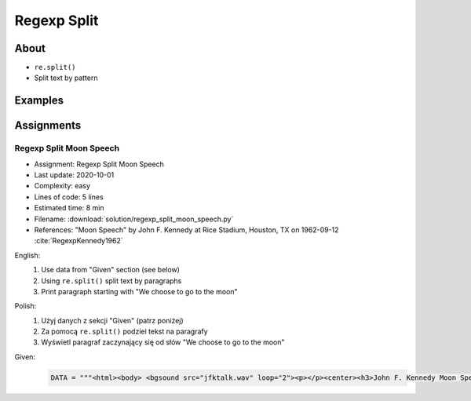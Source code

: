 ************
Regexp Split
************


About
=====
* ``re.split()``
* Split text by pattern


Examples
========
.. code-block:: python
    :caption: Usage of ``re.split()``

    import re

    PATTERN = r'\s[a-z]{3}\s'
    DATA = 'Baked Beans And Spam'

    re.split(PATTERN, DATA, flags=re.IGNORECASE)
    # ['Baked Beans', 'Spam']

.. code-block:: python
    :caption: Making a Phonebook

    import re


    TEXT = """Jan Twardowski: 834.345.1254 Polish Space Agency

    Mark Watney: 892.345.3428 Johnson Space Center
    Matt Kowalski: 925.541.7625 Kennedy Space Center


    Melissa Lewis: 548.326.4584 Bajkonur, Kazakhstan"""

    entries = re.split('\n+', TEXT)
    print(entries)
    # [
    #   'Jan Twardowski: 834.345.1254 Polish Space Agency',
    #   'Mark Watney: 892.345.3428 Johnson Space Center',
    #   'Matt Kowalski: 925.541.7625 Kennedy Space Center',
    #   'Melissa Lewis: 548.326.4584 Bajkonur, Kazakhstan'
    # ]

    result = [re.split(':?\s', entry, maxsplit=3) for entry in entries]
    print(result)
    # [
    #   ['Jan', 'Twardowski', '834.345.1254', 'Polish Space Agency'],
    #   ['Mark', 'Watney', '892.345.3428', 'Johnson Space Center'],
    #   ['Matt', 'Kowalski', '925.541.7625', 'Kennedy Space Center'],
    #   ['Melissa', 'Lewis', '548.326.4584', 'Bajkonur, Kazakhstan']
    # ]

Assignments
===========

Regexp Split Moon Speech
------------------------
* Assignment: Regexp Split Moon Speech
* Last update: 2020-10-01
* Complexity: easy
* Lines of code: 5 lines
* Estimated time: 8 min
* Filename: :download:`solution/regexp_split_moon_speech.py`
* References: "Moon Speech" by John F. Kennedy at Rice Stadium, Houston, TX on 1962-09-12 :cite:`RegexpKennedy1962`

English:
    #. Use data from "Given" section (see below)
    #. Using ``re.split()`` split text by paragraphs
    #. Print paragraph starting with "We choose to go to the moon"

Polish:
    #. Użyj danych z sekcji "Given" (patrz poniżej)
    #. Za pomocą ``re.split()`` podziel tekst na paragrafy
    #. Wyświetl paragraf zaczynający się od słów "We choose to go to the moon"

Given:
    .. code-block:: python

        DATA = """<html><body> <bgsound src="jfktalk.wav" loop="2"><p></p><center><h3>John F. Kennedy Moon Speech - Rice Stadium</h3><img src="jfkrice.jpg"><h3>September 12, 1962</h3></center><p></p><hr><p></p><center>Movie clips of JFK speaking at Rice University: <a href="JFKatRice.mov">(.mov)</a> or <a href="jfkrice.avi">(.avi)</a> (833K)</center><p><a href="jfkru56k.asf">See and hear</a> the entire speech for 56K modem download [8.7 megabytes in a .asf movie format which requires Windows Media Player 7 (speech lasts about 33 minutes)].<br><a href="jfkru100.asf">See and hear</a> the entire speech for higher speed access [25.3 megabytes in .asf movie format which requires Windows Media Player 7].<br><a href="jfkslide.asf">See and hear</a> a five minute audio version of the speech with accompanying slides and music. This is a most inspirational presentation of, perhaps, the most famous space speech ever given. The file is a streaming video Windows Media Player 7 format. [11 megabytes in .asf movie format which requires Windows Media Player 7]. <br><a href="jfk_rice_speech.mpg">See and hear</a> the 17 minute 48 second speech in the .mpg format. This is a very large file of 189 megabytes and only suggested for those with DSL, ASDL, or cable modem access as the download time on a 28.8K or 56K modem would be many hours duration.</p><p></p><hr><p></p><center><h4>TEXT OF PRESIDENT JOHN KENNEDY'S RICE STADIUM MOON SPEECH</h4></center><p>President Pitzer, Mr. Vice President, Governor, CongressmanThomas, Senator Wiley, and Congressman Miller, Mr. Webb, Mr.Bell, scientists, distinguished guests, and ladies and gentlemen:</p><p>We choose to go to the moon. We choose to go to the moon in this decade and do the other things, not because they are easy, but because they are hard, because that goal will serve to organize and measure the best of our energies and skills,because that challenge is one that we are willing to accept, one we are unwilling to postpone, and one which we intend to win,and the others, too.</p><p>It is for these reasons that I regard the decision last year to shift our efforts in space from low to high gear as among the most important decisions that will be made during my incumbency in the office of the Presidency.</p><p>In the last 24 hours we have seen facilities now being created for the greatest and most complex exploration in man's history.We have felt the ground shake and the air shattered by the testing of a Saturn C-1 booster rocket, many times as powerful as the Atlas which launched John Glenn, generating power equivalent to 10,000 automobiles with their accelerators on the floor.We have seen the site where the F-1 rocket engines, each one as powerful as all eight engines of the Saturn combined, will be clustered together to make the advanced Saturn missile, assembled in a new building to be built at Cape Canaveral as tall as a48 story structure, as wide as a city block, and as long as two lengths of this field.</p><p></p><hr><p></p><center><a href="movies.html">Return to Space Movies Cinema</a></center></body></html>"""

